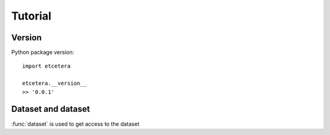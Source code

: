
Tutorial
========

.. module:: etcetera
    :noindex:
.. Etcetera tutorial

Version
-------

Python package version::

    import etcetera

    etcetera.__version__
    >> '0.0.1'

Dataset and dataset
-------------------

:func:`dataset` is used to get access to the dataset
